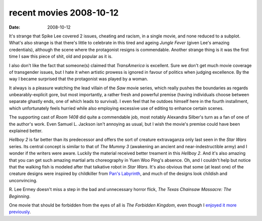 recent movies 2008-10-12
========================

:date: 2008-10-12



It's strange that Spike Lee covered 2 issues, cheating and racism, in a
single movie, and none reduced to a subplot. What's also strange is that
there's little to celebrate in this tired and ageing *Jungle Fever* (given
Lee's amazing credentials), although the scene where the protagonist
resigns is commendable. Another strange thing is it was the first time I
saw this piece of shit, old and popular as it is.

I also don't like the
fact that someone(s) claimed that *TransAmerica* is excellent. Sure we
don't get much movie coverage of transgender issues, but I hate it
when artistic prowess is ignored in favour of politics when judging
excellence. By the way I became surprised that the protagonist was
played by a woman.

It always is a pleasure watching the lead villain of the *Saw* movie
series, which really pushes the boundaries as regards
unbearably-explicit gore, but most importantly, a rather fresh and
powerful premise (having individuals choose between separate ghastly
ends, one of which leads to survival). I even feel that he outdoes
himself here in the fourth installment, which unfortunately feels
hurried while also employing excessive use of editing to enhance certain
scenes.

The supporting cast of *Room 1408* did quite a commendable job, most
notably Alexandra Silber's turn as a fan of one of the author's work.
Even Samuel L. Jackson isn't annoying as usual, but I wish the movie's
premise could have been explained better.

*Hellboy 2* is far better than its predecessor and offers the sort of
creature extravaganza only last seen in the *Star Wars* series. Its central
concept is similar to that of *The Mummy 3* (awakening an
ancient and near-indestructible army) and I wonder if the writers were
aware. Luckily the material received better treament in this *Hellboy 2*.
And it's also amazing that you can get such amazing martial arts
choreography in Yuen Woo Ping's absence. Oh, and I couldn't help but
notice that the walking fish is modeled after that talkative robot in
*Star Wars*. It's also obvious that some (at least one) of the creature
designs were inspired by childkiller from `Pan's Labyrinth`__, and much of the
designs look childish and unconvincing.

R. Lee Ermey doesn't miss a step in the bad and unnecessary horror
flick, *The Texas Chainsaw Massacre: The Beginning*.

One movie that should be forbidden from the eyes of all is *The
Forbidden Kingdom*, even though I `enjoyed it more previously`__.


__ http://movies.tshepang.net/pans-labyrinth-2006
__ http://movies.tshepang.net/recent-movies-2008-05-28
